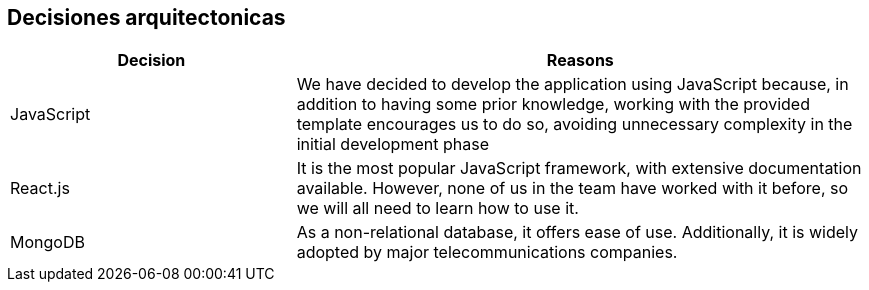 ifndef::imagesdir[:imagesdir: ../images]

[[section-design-decisions]]
== Decisiones arquitectonicas

[options="header",cols="1,2"]
|===
|Decision |Reasons
| JavaScript | We have decided to develop the application using JavaScript because, in addition to having some prior knowledge, working with the provided template encourages us to do so, avoiding unnecessary complexity in the initial development phase

| React.js | It is the most popular JavaScript framework, with extensive documentation available. However, none of us in the team have worked with it before, so we will all need to learn how to use it.

| MongoDB | As a non-relational database, it offers ease of use. Additionally, it is widely adopted by major telecommunications companies.
|===

ifdef::arc42help[]
[role="arc42help"]
****
.Contents
Important, expensive, large scale or risky architecture decisions including rationales.
With "decisions" we mean selecting one alternative based on given criteria.

Please use your judgement to decide whether an architectural decision should be documented
here in this central section or whether you better document it locally
(e.g. within the white box template of one building block).

Avoid redundancy. 
Refer to section 4, where you already captured the most important decisions of your architecture.

.Motivation
Stakeholders of your system should be able to comprehend and retrace your decisions.

.Form
Various options:

* ADR (https://cognitect.com/blog/2011/11/15/documenting-architecture-decisions[Documenting Architecture Decisions]) for every important decision
* List or table, ordered by importance and consequences or:
* more detailed in form of separate sections per decision

.Further Information

See https://docs.arc42.org/section-9/[Architecture Decisions] in the arc42 documentation.
There you will find links and examples about ADR.

****
endif::arc42help[]
